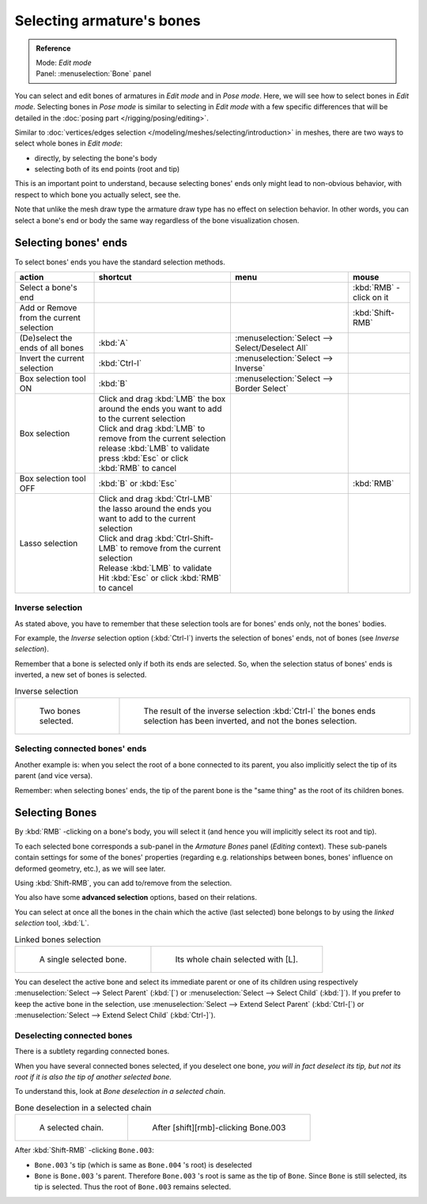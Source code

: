 .. index::
   pair: Armature; Selecting

**************************
Selecting armature's bones
**************************

.. admonition:: Reference
   :class: refbox

   | Mode:     *Edit mode*
   | Panel:    :menuselection:`Bone` panel


You can select and edit bones of armatures in *Edit mode* and in *Pose mode*.
Here, we will see how to select bones in *Edit mode*.
Selecting bones in *Pose mode* is similar to selecting in *Edit mode*
with a few specific differences that will be detailed in the :doc:`posing part </rigging/posing/editing>`.

Similar to :doc:`vertices/edges selection </modeling/meshes/selecting/introduction>` in meshes,
there are two ways to select whole bones in *Edit mode*:

- directly, by selecting the bone's body
- selecting both of its end points (root and tip)

This is an important point to understand,
because selecting bones' ends only might lead to non-obvious behavior,
with respect to which bone you actually select, see the.

Note that unlike the mesh draw type the armature draw type has no effect on selection
behavior. In other words,
you can select a bone's end or body the same way regardless of the bone visualization chosen.


Selecting bones' ends
=====================

To select bones' ends you have the standard selection methods.

.. list-table::
   :header-rows: 1

   * - action
     - shortcut
     - menu
     - mouse
   * - Select a bone's end
     -
     -
     - :kbd:`RMB` -click on it
   * - Add or Remove from the current selection
     -
     -
     - :kbd:`Shift-RMB`
   * - (De)select the ends of all bones
     - :kbd:`A`
     - :menuselection:`Select --> Select/Deselect All`
     -
   * - Invert the current selection
     - :kbd:`Ctrl-I`
     - :menuselection:`Select --> Inverse`
     -
   * - Box selection tool ON
     - :kbd:`B`
     - :menuselection:`Select --> Border Select`
     -
   * - Box selection
     - | Click and drag :kbd:`LMB` the box around the ends you want to add to the current selection
       | Click and drag :kbd:`LMB` to remove from the current selection
       | release :kbd:`LMB` to validate
       | press :kbd:`Esc` or click :kbd:`RMB` to cancel
     -
     -
   * - Box selection tool OFF
     - :kbd:`B` or :kbd:`Esc`
     -
     - :kbd:`RMB`
   * - Lasso selection
     - | Click and drag :kbd:`Ctrl-LMB` the lasso around the ends you want to add to the current selection
       | Click and drag :kbd:`Ctrl-Shift-LMB` to remove from the current selection
       | Release :kbd:`LMB` to validate
       | Hit :kbd:`Esc` or click :kbd:`RMB` to cancel
     -
     -


Inverse selection
-----------------

As stated above, you have to remember that these selection tools are for bones' ends only,
not the bones' bodies.

For example, the *Inverse* selection option (:kbd:`Ctrl-I`)
inverts the selection of bones' ends, not of bones (see *Inverse selection*).

Remember that a bone is selected only if both its ends are selected. So,
when the selection status of bones' ends is inverted, a new set of bones is selected.


.. list-table::
   Inverse selection

   * - .. figure:: /images/ManRiggingBoneSelectExEditModeTwoBones.jpg
          :width: 300px

          Two bones selected.

     - .. figure:: /images/ManRiggingBoneSelectExEditModeThreeBoneEnds.jpg
          :width: 300px

          The result of the inverse selection :kbd:`Ctrl-I` the bones ends selection has been inverted,
          and not the bones selection.


Selecting connected bones' ends
-------------------------------

Another example is: when you select the root of a bone connected to its parent,
you also implicitly select the tip of its parent (and vice versa).

Remember: when selecting bones' ends,
the tip of the parent bone is the "same thing" as the root of its children bones.


Selecting Bones
===============

By :kbd:`RMB` -clicking on a bone's body, you will select it
(and hence you will implicitly select its root and tip).

To each selected bone corresponds a sub-panel in the *Armature Bones* panel
(*Editing* context).
These sub-panels contain settings for some of the bones' properties (regarding e.g.
relationships between bones, bones' influence on deformed geometry, etc.),
as we will see later.

Using :kbd:`Shift-RMB`, you can add to/remove from the selection.

You also have some **advanced selection** options, based on their relations.

You can select at once all the bones in the chain which the active (last selected)
bone belongs to by using the *linked selection* tool, :kbd:`L`.


.. list-table::
   Linked bones selection

   * - .. figure:: /images/ManRiggingBoneSelectExEditModeWholeBone.jpg
          :width: 300px

          A single selected bone.

     - .. figure:: /images/ManRiggingBoneSelectExEditModeWholeChain.jpg
          :width: 300px

          Its whole chain selected with [L].


You can deselect the active bone and select its immediate parent or one of its children using
respectively :menuselection:`Select --> Select Parent` (:kbd:`[`) or :menuselection:`Select --> Select Child`
(:kbd:`]`). If you prefer to keep the active bone in the selection,
use :menuselection:`Select --> Extend Select Parent` (:kbd:`Ctrl-[`)
or :menuselection:`Select --> Extend Select Child` (:kbd:`Ctrl-]`).


Deselecting connected bones
---------------------------

There is a subtlety regarding connected bones.

When you have several connected bones selected, if you deselect one bone,
*you will in fact deselect its tip,
but not its root if it is also the tip of another selected bone.*

To understand this, look at *Bone deselection in a selected chain*.


.. list-table::
   Bone deselection in a selected chain

   * - .. figure:: /images/ManRiggingBoneSelectExEditModeWholeChain.jpg
          :width: 300px

          A selected chain.

     - .. figure:: /images/ManRiggingBoneSelectExEditModeTwoBones.jpg
          :width: 300px

          After [shift][rmb]-clicking Bone.003


After :kbd:`Shift-RMB` -clicking ``Bone.003``:

- ``Bone.003`` 's tip (which is same as ``Bone.004`` 's root) is deselected
- ``Bone`` is ``Bone.003`` 's parent. Therefore ``Bone.003`` 's root is same as the tip of ``Bone``.
  Since ``Bone`` is still selected, its tip is selected. Thus the root of ``Bone.003`` remains selected.

